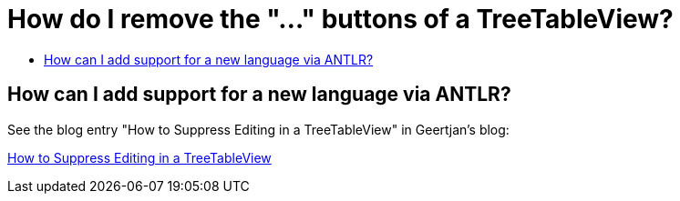 // 
//     Licensed to the Apache Software Foundation (ASF) under one
//     or more contributor license agreements.  See the NOTICE file
//     distributed with this work for additional information
//     regarding copyright ownership.  The ASF licenses this file
//     to you under the Apache License, Version 2.0 (the
//     "License"); you may not use this file except in compliance
//     with the License.  You may obtain a copy of the License at
// 
//       http://www.apache.org/licenses/LICENSE-2.0
// 
//     Unless required by applicable law or agreed to in writing,
//     software distributed under the License is distributed on an
//     "AS IS" BASIS, WITHOUT WARRANTIES OR CONDITIONS OF ANY
//     KIND, either express or implied.  See the License for the
//     specific language governing permissions and limitations
//     under the License.
//

= How do I remove the "..." buttons of a TreeTableView?
:page-layout: wikidev
:page-tags: wiki, devfaq, needsreview
:jbake-status: published
:keywords: Apache NetBeans wiki DevFaqSuppressEditTTVColumns
:description: Apache NetBeans wiki DevFaqSuppressEditTTVColumns
:toc: left
:toc-title:
:page-syntax: true
:page-wikidevsection: _nodes_and_explorer
:page-position: 19
:page-aliases: ROOT:wiki/DevFaqSuppressEditTTVColumns.adoc

== How can I add support for a new language via ANTLR?

See the blog entry "How to Suppress Editing in a TreeTableView" in Geertjan's blog:

xref:front::blogs/geertjan/how_to_suppress_editing_in.adoc[How to Suppress Editing in a TreeTableView]
